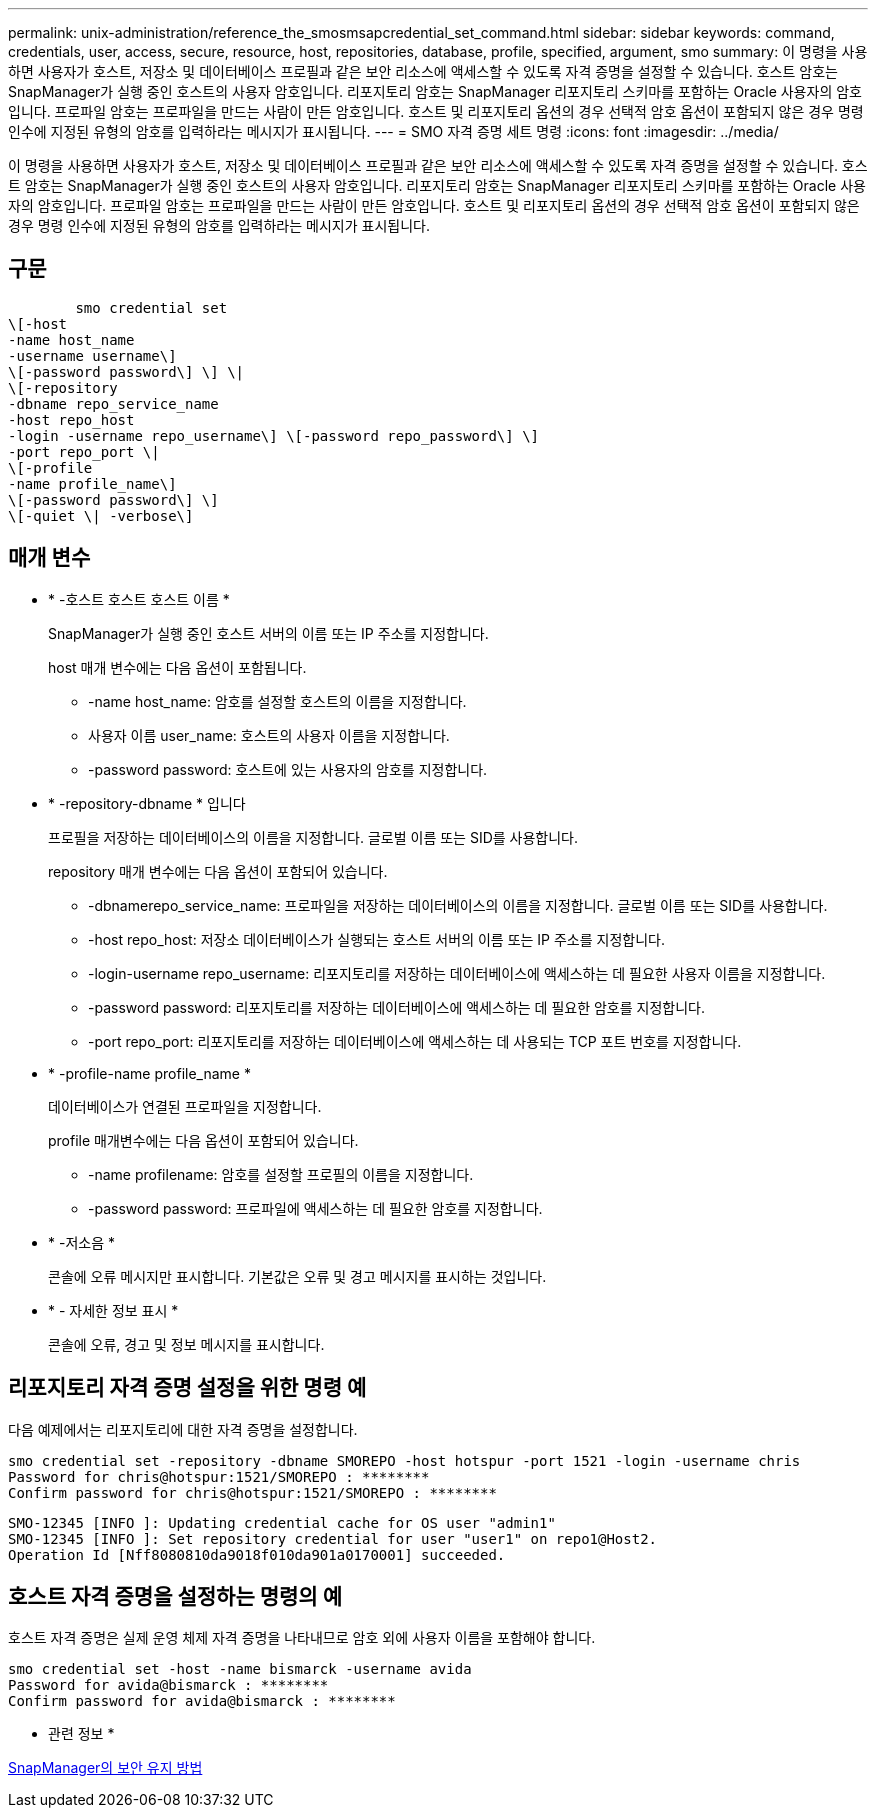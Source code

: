 ---
permalink: unix-administration/reference_the_smosmsapcredential_set_command.html 
sidebar: sidebar 
keywords: command, credentials, user, access, secure, resource, host, repositories, database, profile, specified, argument, smo 
summary: 이 명령을 사용하면 사용자가 호스트, 저장소 및 데이터베이스 프로필과 같은 보안 리소스에 액세스할 수 있도록 자격 증명을 설정할 수 있습니다. 호스트 암호는 SnapManager가 실행 중인 호스트의 사용자 암호입니다. 리포지토리 암호는 SnapManager 리포지토리 스키마를 포함하는 Oracle 사용자의 암호입니다. 프로파일 암호는 프로파일을 만드는 사람이 만든 암호입니다. 호스트 및 리포지토리 옵션의 경우 선택적 암호 옵션이 포함되지 않은 경우 명령 인수에 지정된 유형의 암호를 입력하라는 메시지가 표시됩니다. 
---
= SMO 자격 증명 세트 명령
:icons: font
:imagesdir: ../media/


[role="lead"]
이 명령을 사용하면 사용자가 호스트, 저장소 및 데이터베이스 프로필과 같은 보안 리소스에 액세스할 수 있도록 자격 증명을 설정할 수 있습니다. 호스트 암호는 SnapManager가 실행 중인 호스트의 사용자 암호입니다. 리포지토리 암호는 SnapManager 리포지토리 스키마를 포함하는 Oracle 사용자의 암호입니다. 프로파일 암호는 프로파일을 만드는 사람이 만든 암호입니다. 호스트 및 리포지토리 옵션의 경우 선택적 암호 옵션이 포함되지 않은 경우 명령 인수에 지정된 유형의 암호를 입력하라는 메시지가 표시됩니다.



== 구문

[listing]
----

        smo credential set
\[-host
-name host_name
-username username\]
\[-password password\] \] \|
\[-repository
-dbname repo_service_name
-host repo_host
-login -username repo_username\] \[-password repo_password\] \]
-port repo_port \|
\[-profile
-name profile_name\]
\[-password password\] \]
\[-quiet \| -verbose\]
----


== 매개 변수

* * -호스트 호스트 호스트 이름 *
+
SnapManager가 실행 중인 호스트 서버의 이름 또는 IP 주소를 지정합니다.

+
host 매개 변수에는 다음 옵션이 포함됩니다.

+
** -name host_name: 암호를 설정할 호스트의 이름을 지정합니다.
** 사용자 이름 user_name: 호스트의 사용자 이름을 지정합니다.
** -password password: 호스트에 있는 사용자의 암호를 지정합니다.


* * -repository-dbname * 입니다
+
프로필을 저장하는 데이터베이스의 이름을 지정합니다. 글로벌 이름 또는 SID를 사용합니다.

+
repository 매개 변수에는 다음 옵션이 포함되어 있습니다.

+
** -dbnamerepo_service_name: 프로파일을 저장하는 데이터베이스의 이름을 지정합니다. 글로벌 이름 또는 SID를 사용합니다.
** -host repo_host: 저장소 데이터베이스가 실행되는 호스트 서버의 이름 또는 IP 주소를 지정합니다.
** -login-username repo_username: 리포지토리를 저장하는 데이터베이스에 액세스하는 데 필요한 사용자 이름을 지정합니다.
** -password password: 리포지토리를 저장하는 데이터베이스에 액세스하는 데 필요한 암호를 지정합니다.
** -port repo_port: 리포지토리를 저장하는 데이터베이스에 액세스하는 데 사용되는 TCP 포트 번호를 지정합니다.


* * -profile-name profile_name *
+
데이터베이스가 연결된 프로파일을 지정합니다.

+
profile 매개변수에는 다음 옵션이 포함되어 있습니다.

+
** -name profilename: 암호를 설정할 프로필의 이름을 지정합니다.
** -password password: 프로파일에 액세스하는 데 필요한 암호를 지정합니다.


* * -저소음 *
+
콘솔에 오류 메시지만 표시합니다. 기본값은 오류 및 경고 메시지를 표시하는 것입니다.

* * - 자세한 정보 표시 *
+
콘솔에 오류, 경고 및 정보 메시지를 표시합니다.





== 리포지토리 자격 증명 설정을 위한 명령 예

다음 예제에서는 리포지토리에 대한 자격 증명을 설정합니다.

[listing]
----

smo credential set -repository -dbname SMOREPO -host hotspur -port 1521 -login -username chris
Password for chris@hotspur:1521/SMOREPO : ********
Confirm password for chris@hotspur:1521/SMOREPO : ********
----
[listing]
----
SMO-12345 [INFO ]: Updating credential cache for OS user "admin1"
SMO-12345 [INFO ]: Set repository credential for user "user1" on repo1@Host2.
Operation Id [Nff8080810da9018f010da901a0170001] succeeded.
----


== 호스트 자격 증명을 설정하는 명령의 예

호스트 자격 증명은 실제 운영 체제 자격 증명을 나타내므로 암호 외에 사용자 이름을 포함해야 합니다.

[listing]
----
smo credential set -host -name bismarck -username avida
Password for avida@bismarck : ********
Confirm password for avida@bismarck : ********
----
* 관련 정보 *

xref:concept_snapmanager_security.adoc[SnapManager의 보안 유지 방법]
